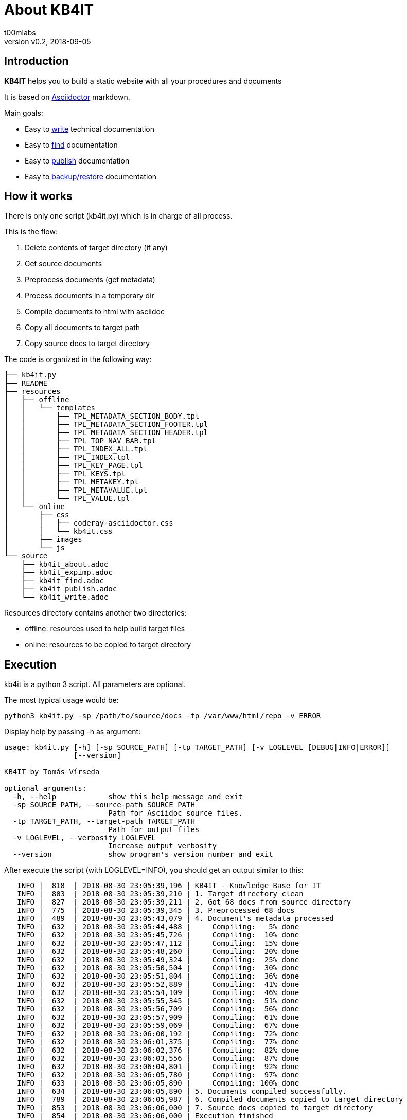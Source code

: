 = About KB4IT
:Author:        t00mlabs
:Revnumber:     v0.2
:Revdate:       2018-09-05
:Category:      Help
:Status:        Released
:Scope:         Documentation
:Tag:           help, asciidoctor, markdown
:Department:
:Team:
:Priority:      High

// END-OF-HEADER. DO NOT MODIFY OR DELETE THIS LINE


== Introduction

*KB4IT* helps you to build a static website with all your procedures and documents

It is based on https://asciidoctor.org[Asciidoctor] markdown.

Main goals:

* Easy to <<kb4it_write.adoc#,write>> technical documentation
* Easy to <<kb4it_find.adoc#,find>> documentation
* Easy to <<kb4it_publish.adoc#,publish>> documentation
* Easy to <<kb4it_expimp.adoc#,backup/restore>> documentation


== How it works

There is only one script (kb4it.py) which is in charge of all process.

This is the flow:

. Delete contents of target directory (if any)
. Get source documents
. Preprocess documents (get metadata)
. Process documents in a temporary dir
. Compile documents to html with asciidoc
. Copy all documents to target path
. Copy source docs to target directory

The code is organized in the following way:

----
├── kb4it.py
├── README
├── resources
│   ├── offline
│   │   └── templates
│   │       ├── TPL_METADATA_SECTION_BODY.tpl
│   │       ├── TPL_METADATA_SECTION_FOOTER.tpl
│   │       ├── TPL_METADATA_SECTION_HEADER.tpl
│   │       ├── TPL_TOP_NAV_BAR.tpl
│   │       ├── TPL_INDEX_ALL.tpl
│   │       ├── TPL_INDEX.tpl
│   │       ├── TPL_KEY_PAGE.tpl
│   │       ├── TPL_KEYS.tpl
│   │       ├── TPL_METAKEY.tpl
│   │       ├── TPL_METAVALUE.tpl
│   │       └── TPL_VALUE.tpl
│   └── online
│       ├── css
│       │   ├── coderay-asciidoctor.css
│       │   └── kb4it.css
│       ├── images
│       └── js
└── source
    ├── kb4it_about.adoc
    ├── kb4it_expimp.adoc
    ├── kb4it_find.adoc
    ├── kb4it_publish.adoc
    └── kb4it_write.adoc
----

Resources directory contains another two directories:

* offline: resources used to help build target files
* online: resources to be copied to target directory


== Execution

kb4it is a python 3 script.
All parameters are optional.

The most typical usage would be:

----
python3 kb4it.py -sp /path/to/source/docs -tp /var/www/html/repo -v ERROR
----

Display help by passing -h as argument:

[source,bash]
----
usage: kb4it.py [-h] [-sp SOURCE_PATH] [-tp TARGET_PATH] [-v LOGLEVEL [DEBUG|INFO|ERROR]]
                [--version]

KB4IT by Tomás Vírseda

optional arguments:
  -h, --help            show this help message and exit
  -sp SOURCE_PATH, --source-path SOURCE_PATH
                        Path for Asciidoc source files.
  -tp TARGET_PATH, --target-path TARGET_PATH
                        Path for output files
  -v LOGLEVEL, --verbosity LOGLEVEL
                        Increase output verbosity
  --version             show program's version number and exit
----


After execute the script (with LOGLEVEL=INFO), you should get an output similar to this:

[listing]
....
   INFO |  818  | 2018-08-30 23:05:39,196 | KB4IT - Knowledge Base for IT
   INFO |  803  | 2018-08-30 23:05:39,210 | 1. Target directory clean
   INFO |  827  | 2018-08-30 23:05:39,211 | 2. Got 68 docs from source directory
   INFO |  775  | 2018-08-30 23:05:39,345 | 3. Preprocessed 68 docs
   INFO |  489  | 2018-08-30 23:05:43,079 | 4. Document's metadata processed
   INFO |  632  | 2018-08-30 23:05:44,488 |     Compiling:   5% done
   INFO |  632  | 2018-08-30 23:05:45,726 |     Compiling:  10% done
   INFO |  632  | 2018-08-30 23:05:47,112 |     Compiling:  15% done
   INFO |  632  | 2018-08-30 23:05:48,260 |     Compiling:  20% done
   INFO |  632  | 2018-08-30 23:05:49,324 |     Compiling:  25% done
   INFO |  632  | 2018-08-30 23:05:50,504 |     Compiling:  30% done
   INFO |  632  | 2018-08-30 23:05:51,804 |     Compiling:  36% done
   INFO |  632  | 2018-08-30 23:05:52,889 |     Compiling:  41% done
   INFO |  632  | 2018-08-30 23:05:54,109 |     Compiling:  46% done
   INFO |  632  | 2018-08-30 23:05:55,345 |     Compiling:  51% done
   INFO |  632  | 2018-08-30 23:05:56,709 |     Compiling:  56% done
   INFO |  632  | 2018-08-30 23:05:57,909 |     Compiling:  61% done
   INFO |  632  | 2018-08-30 23:05:59,069 |     Compiling:  67% done
   INFO |  632  | 2018-08-30 23:06:00,192 |     Compiling:  72% done
   INFO |  632  | 2018-08-30 23:06:01,375 |     Compiling:  77% done
   INFO |  632  | 2018-08-30 23:06:02,376 |     Compiling:  82% done
   INFO |  632  | 2018-08-30 23:06:03,556 |     Compiling:  87% done
   INFO |  632  | 2018-08-30 23:06:04,801 |     Compiling:  92% done
   INFO |  632  | 2018-08-30 23:06:05,780 |     Compiling:  97% done
   INFO |  633  | 2018-08-30 23:06:05,890 |     Compiling: 100% done
   INFO |  634  | 2018-08-30 23:06:05,890 | 5. Documents compiled successfully.
   INFO |  789  | 2018-08-30 23:06:05,987 | 6. Compiled documents copied to target directory
   INFO |  853  | 2018-08-30 23:06:06,000 | 7. Source docs copied to target directory
   INFO |  854  | 2018-08-30 23:06:06,000 | Execution finished
....


=== Notes

[TIP]
====
Source and target directories are created if they do not exist.
====

[IMPORTANT]
====
Source directory is never touched. Source documents are copied to a temporary directory
====

[WARNING]
====
Contents on target directory are always deleted before compilation
====


== Download

Get a copy from SVN repository:

[source,bash]
----
svn checkout https://subversion.t00mlabs.net/kb4it/trunk kb4it
----
